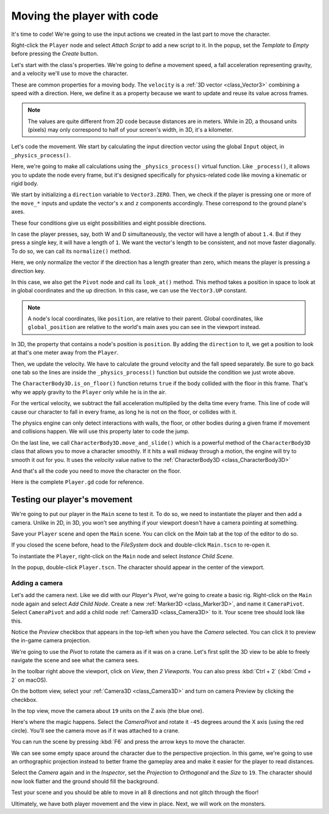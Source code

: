 .. _doc_first_3d_game_player_movement:

Moving the player with code
===========================

It's time to code! We're going to use the input actions we created in the last
part to move the character.

Right-click the ``Player`` node and select *Attach Script* to add a new script to
it. In the popup, set the *Template* to *Empty* before pressing the *Create*
button.

|image0|

Let's start with the class's properties. We're going to define a movement speed,
a fall acceleration representing gravity, and a velocity we'll use to move the
character.

.. tabs::
 .. code-tab:: gdscript GDScript

   extends CharacterBody3D

   # How fast the player moves in meters per second.
   @export var speed = 14
   # The downward acceleration while in the air, in meters per second squared.
   @export var fall_acceleration = 75

   var target_velocity = Vector3.ZERO

 .. code-tab:: csharp

    using Godot;

    public partial class Player : CharacterBody3D
    {
        // Don't forget to rebuild the project so the editor knows about the new export variable.

        // How fast the player moves in meters per second.
        [Export]
        public int Speed = 14;
        // The downward acceleration while in the air, in meters per second squared.
        [Export]
        public int FallAcceleration = 75;

        private Vector3 _velocity = Vector3.Zero;
    }


These are common properties for a moving body. The ``velocity`` is a :ref:`3D vector <class_Vector3>`
combining a speed with a direction. Here, we define it as a property because
we want to update and reuse its value across frames.

.. note::

    The values are quite different from 2D code because distances are in meters.
    While in 2D, a thousand units (pixels) may only correspond to half of your
    screen's width, in 3D, it's a kilometer.

Let's code the movement. We start by calculating the input direction vector
using the global ``Input`` object, in ``_physics_process()``.

.. tabs::
 .. code-tab:: gdscript GDScript

   func _physics_process(delta):
       # We create a local variable to store the input direction.
       var direction = Vector3.ZERO

       # We check for each move input and update the direction accordingly.
       if Input.is_action_pressed("move_right"):
           direction.x += 1
       if Input.is_action_pressed("move_left"):
           direction.x -= 1
       if Input.is_action_pressed("move_back"):
           # Notice how we are working with the vector's x and z axes.
           # In 3D, the XZ plane is the ground plane.
           direction.z += 1
       if Input.is_action_pressed("move_forward"):
           direction.z -= 1

 .. code-tab:: csharp

    public override void _PhysicsProcess(float delta)
    {
        // We create a local variable to store the input direction.
        var direction = Vector3.Zero;

        // We check for each move input and update the direction accordingly
        if (Input.IsActionPressed("move_right"))
        {
            direction.x += 1f;
        }
        if (Input.IsActionPressed("move_left"))
        {
            direction.x -= 1f;
        }
        if (Input.IsActionPressed("move_back"))
        {
            // Notice how we are working with the vector's x and z axes.
            // In 3D, the XZ plane is the ground plane.
            direction.z += 1f;
        }
        if (Input.IsActionPressed("move_forward"))
        {
            direction.z -= 1f;
        }
    }

Here, we're going to make all calculations using the ``_physics_process()``
virtual function. Like ``_process()``, it allows you to update the node every
frame, but it's designed specifically for physics-related code like moving a
kinematic or rigid body.

.. seealso::

    To learn more about the difference between ``_process()`` and
    ``_physics_process()``, see :ref:`doc_idle_and_physics_processing`.

We start by initializing a ``direction`` variable to ``Vector3.ZERO``. Then, we
check if the player is pressing one or more of the ``move_*`` inputs and update
the vector's ``x`` and ``z`` components accordingly. These correspond to the
ground plane's axes.

These four conditions give us eight possibilities and eight possible directions.

In case the player presses, say, both W and D simultaneously, the vector will
have a length of about ``1.4``. But if they press a single key, it will have a
length of ``1``. We want the vector's length to be consistent, and not move faster diagonally. To do so, we can
call its ``normalize()`` method.

.. tabs::
 .. code-tab:: gdscript GDScript

   #func _physics_process(delta):
       #...

       if direction != Vector3.ZERO:
           direction = direction.normalized()
           $Pivot.look_at(position + direction, Vector3.UP)

 .. code-tab:: csharp

    public override void _PhysicsProcess(float delta)
    {
        // ...

        if (direction != Vector3.Zero)
        {
            direction = direction.Normalized();
            GetNode<Node3D>("Pivot").LookAt(position + direction, Vector3.Up);
        }
    }

Here, we only normalize the vector if the direction has a length greater than
zero, which means the player is pressing a direction key.

In this case, we also get the ``Pivot`` node and call its ``look_at()`` method.
This method takes a position in space to look at in global coordinates and the
up direction. In this case, we can use the ``Vector3.UP`` constant.

.. note::

    A node's local coordinates, like ``position``, are relative to their
    parent. Global coordinates, like ``global_position`` are relative to the world's main axes you can see
    in the viewport instead.

In 3D, the property that contains a node's position is ``position``. By
adding the ``direction`` to it, we get a position to look at that's one meter
away from the ``Player``.

Then, we update the velocity. We have to calculate the ground velocity and the
fall speed separately. Be sure to go back one tab so the lines are inside the
``_physics_process()`` function but outside the condition we just wrote above.

.. tabs::
 .. code-tab:: gdscript GDScript

    func _physics_process(delta):
        #...
        if direction != Vector3.ZERO:
            #...

        # Ground Velocity
        target_velocity.x = direction.x * speed
        target_velocity.z = direction.z * speed

        # Vertical Velocity
    	if not is_on_floor(): # If in the air, fall towards the floor. Literally gravity
	        target_velocity.y = target_velocity.y - (fall_acceleration * delta)

        # Moving the Character
        velocity = target_velocity
        move_and_slide()
 .. code-tab:: csharp

    public override void _PhysicsProcess(float delta)
    {
        // ...

        // Ground velocity
        _velocity.x = direction.x * Speed;
        _velocity.z = direction.z * Speed;
        // Vertical velocity
        _velocity.y -= FallAcceleration * delta;
        // Moving the character
        _velocity = MoveAndSlide(_velocity, Vector3.Up);
    }

The ``CharacterBody3D.is_on_floor()`` function returns ``true`` if the body collided with the floor in this frame. That's why
we apply gravity to the ``Player`` only while he is in the air.

For the vertical velocity, we subtract the fall acceleration multiplied by the
delta time every frame.
This line of code will cause our character to fall in every frame, as long he is not on the floor, or collides with it.

The physics engine can only detect interactions with walls, the floor, or other
bodies during a given frame if movement and collisions happen. We will use this
property later to code the jump.

On the last line, we call ``CharacterBody3D.move_and_slide()`` which is a powerful
method of the ``CharacterBody3D`` class that allows you to move a character
smoothly. If it hits a wall midway through a motion, the engine will try to
smooth it out for you. It uses the *velocity* value native to the :ref:`CharacterBody3D <class_CharacterBody3D>`

.. OLD TEXT: The function takes two parameters: our velocity and the up direction. It moves
.. the character and returns a leftover velocity after applying collisions. When
.. hitting the floor or a wall, the function will reduce or reset the speed in that
.. direction from you. In our case, storing the function's returned value prevents
.. the character from accumulating vertical momentum, which could otherwise get so
.. big the character would move through the ground slab after a while.

And that's all the code you need to move the character on the floor.

Here is the complete ``Player.gd`` code for reference.

.. tabs::
 .. code-tab:: gdscript GDScript

   extends CharacterBody3D

   # How fast the player moves in meters per second.
   @export var speed = 14
   # The downward acceleration when in the air, in meters per second squared.
   @export var fall_acceleration = 75

   var target_velocity = Vector3.ZERO


   func _physics_process(delta):
       var direction = Vector3.ZERO

       if Input.is_action_pressed("move_right"):
           direction.x += 1
       if Input.is_action_pressed("move_left"):
           direction.x -= 1
       if Input.is_action_pressed("move_back"):
           direction.z += 1
       if Input.is_action_pressed("move_forward"):
           direction.z -= 1

        if direction != Vector3.ZERO:
            direction = direction.normalized()
            $Pivot.look_at(position + direction, Vector3.UP)

        # Ground Velocity
        target_velocity.x = direction.x * speed
        target_velocity.z = direction.z * speed

        # Vertical Velocity
    	if not is_on_floor(): # If in the air, fall towards the floor. Literally gravity
	    	target_velocity.y = target_velocity.y - (fall_acceleration * delta)

        # Moving the Character
        velocity = target_velocity
        move_and_slide()
 .. code-tab:: csharp

    using Godot;

    public partial class Player : CharacterBody3D
    {
        // How fast the player moves in meters per second.
        [Export]
        public int Speed = 14;
        // The downward acceleration when in the air, in meters per second squared.
        [Export]
        public int FallAcceleration = 75;

        private Vector3 _velocity = Vector3.Zero;

        public override void _PhysicsProcess(float delta)
        {
            // We create a local variable to store the input direction.
            var direction = Vector3.Zero;

            // We check for each move input and update the direction accordingly
            if (Input.IsActionPressed("move_right"))
            {
                direction.x += 1f;
            }
            if (Input.IsActionPressed("move_left"))
            {
                direction.x -= 1f;
            }
            if (Input.IsActionPressed("move_back"))
            {
                // Notice how we are working with the vector's x and z axes.
                // In 3D, the XZ plane is the ground plane.
                direction.z += 1f;
            }
            if (Input.IsActionPressed("move_forward"))
            {
                direction.z -= 1f;
            }

            if (direction != Vector3.Zero)
            {
                direction = direction.Normalized();
                GetNode<Node3D>("Pivot").LookAt(Translation + direction, Vector3.Up);
            }

            // Ground velocity
            _velocity.x = direction.x * Speed;
            _velocity.z = direction.z * Speed;
            // Vertical velocity
            _velocity.y -= FallAcceleration * delta;
            // Moving the character
            _velocity = MoveAndSlide(_velocity, Vector3.Up);
        }
    }

Testing our player's movement
-----------------------------

We're going to put our player in the ``Main`` scene to test it. To do so, we need
to instantiate the player and then add a camera. Unlike in 2D, in 3D, you won't
see anything if your viewport doesn't have a camera pointing at something.

Save your ``Player`` scene and open the ``Main`` scene. You can click on the *Main*
tab at the top of the editor to do so.

|image1|

If you closed the scene before, head to the *FileSystem* dock and double-click
``Main.tscn`` to re-open it.

To instantiate the ``Player``, right-click on the ``Main`` node and select *Instance
Child Scene*.

|image2|

In the popup, double-click ``Player.tscn``. The character should appear in the
center of the viewport.

Adding a camera
~~~~~~~~~~~~~~~

Let's add the camera next. Like we did with our *Player*\ 's *Pivot*, we're
going to create a basic rig. Right-click on the ``Main`` node again and select
*Add Child Node*. Create a new :ref:`Marker3D <class_Marker3D>`, and name it ``CameraPivot``. Select ``CameraPivot`` and add a child node :ref:`Camera3D <class_Camera3D>` to it. Your scene tree should look like this.

|image3|

Notice the *Preview* checkbox that appears in the top-left when you have the
*Camera* selected. You can click it to preview the in-game camera projection.

|image4|

We're going to use the *Pivot* to rotate the camera as if it was on a crane.
Let's first split the 3D view to be able to freely navigate the scene and see
what the camera sees.

In the toolbar right above the viewport, click on *View*, then *2 Viewports*.
You can also press :kbd:`Ctrl + 2` (:kbd:`Cmd + 2` on macOS).

|image11|

|image5|

On the bottom view, select your :ref:`Camera3D <class_Camera3D>` and turn on camera Preview by clicking
the checkbox.

|image6|

In the top view, move the camera about ``19`` units on the Z axis (the blue
one).

|image7|

Here's where the magic happens. Select the *CameraPivot* and rotate it ``-45``
degrees around the X axis (using the red circle). You'll see the camera move as
if it was attached to a crane.

|image8|

You can run the scene by pressing :kbd:`F6` and press the arrow keys to move the
character.

|image9|

We can see some empty space around the character due to the perspective
projection. In this game, we're going to use an orthographic projection instead
to better frame the gameplay area and make it easier for the player to read
distances.

Select the *Camera* again and in the *Inspector*, set the *Projection* to
*Orthogonal* and the *Size* to ``19``. The character should now look flatter and
the ground should fill the background.

|image10|

Test your scene and you should be able to move in all 8 directions and not glitch through the floor!

Ultimately, we have both player movement and the view in place. Next, we will
work on the monsters.

.. |image0| image:: img/03.player_movement_code/01.attach_script_to_player.webp
.. |image1| image:: img/03.player_movement_code/02.clicking_main_tab.png
.. |image2| image:: img/03.player_movement_code/03.instance_child_scene.png
.. |image3| image:: img/03.player_movement_code/04.scene_tree_with_camera.png
.. |image4| image:: img/03.player_movement_code/05.camera_preview_checkbox.png
.. |image5| image:: img/03.player_movement_code/06.two_viewports.png
.. |image6| image:: img/03.player_movement_code/07.camera_preview_checkbox.png
.. |image7| image:: img/03.player_movement_code/08.camera_moved.png
.. |image8| image:: img/03.player_movement_code/09.camera_rotated.png
.. |image9| image:: img/03.player_movement_code/10.camera_perspective.png
.. |image10| image:: img/03.player_movement_code/13.camera3d_values.webp
.. |image11| image:: img/03.player_movement_code/12.viewport_change.webp
